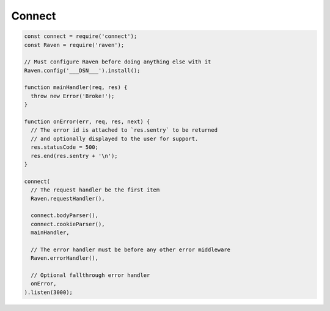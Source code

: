 Connect
=======

.. code-block:: javascript

    const connect = require('connect');
    const Raven = require('raven');

    // Must configure Raven before doing anything else with it
    Raven.config('___DSN___').install();

    function mainHandler(req, res) {
      throw new Error('Broke!');
    }

    function onError(err, req, res, next) {
      // The error id is attached to `res.sentry` to be returned
      // and optionally displayed to the user for support.
      res.statusCode = 500;
      res.end(res.sentry + '\n');
    }

    connect(
      // The request handler be the first item
      Raven.requestHandler(),

      connect.bodyParser(),
      connect.cookieParser(),
      mainHandler,

      // The error handler must be before any other error middleware
      Raven.errorHandler(),

      // Optional fallthrough error handler
      onError,
    ).listen(3000);
